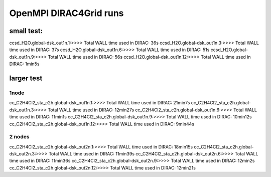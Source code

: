 
OpenMPI DIRAC4Grid runs
=======================

small test:
-----------
ccsd_H2O.global-dsk_out1n.1:>>>> Total WALL time used in DIRAC: 36s
ccsd_H2O.global-dsk_out1n.3:>>>> Total WALL time used in DIRAC: 37s
ccsd_H2O.global-dsk_out1n.6:>>>> Total WALL time used in DIRAC: 51s
ccsd_H2O.global-dsk_out1n.9:>>>> Total WALL time used in DIRAC: 56s
ccsd_H2O.global-dsk_out1n.12:>>>> Total WALL time used in DIRAC: 1min5s

larger test
-----------

1node
~~~~~
cc_C2H4Cl2_sta_c2h.global-dsk_out1n.1:>>>> Total WALL time used in DIRAC: 21min7s
cc_C2H4Cl2_sta_c2h.global-dsk_out1n.3:>>>> Total WALL time used in DIRAC: 12min27s
cc_C2H4Cl2_sta_c2h.global-dsk_out1n.6:>>>> Total WALL time used in DIRAC: 11min1s
cc_C2H4Cl2_sta_c2h.global-dsk_out1n.9:>>>> Total WALL time used in DIRAC: 10min12s
cc_C2H4Cl2_sta_c2h.global-dsk_out1n.12:>>>> Total WALL time used in DIRAC: 9min44s

2 nodes
~~~~~~~
cc_C2H4Cl2_sta_c2h.global-dsk_out2n.1:>>>> Total WALL time used in DIRAC: 18min15s
cc_C2H4Cl2_sta_c2h.global-dsk_out2n.3:>>>> Total WALL time used in DIRAC: 11min39s
cc_C2H4Cl2_sta_c2h.global-dsk_out2n.6:>>>> Total WALL time used in DIRAC: 11min36s
cc_C2H4Cl2_sta_c2h.global-dsk_out2n.9:>>>> Total WALL time used in DIRAC: 12min2s
cc_C2H4Cl2_sta_c2h.global-dsk_out2n.12:>>>> Total WALL time used in DIRAC: 12min21s
